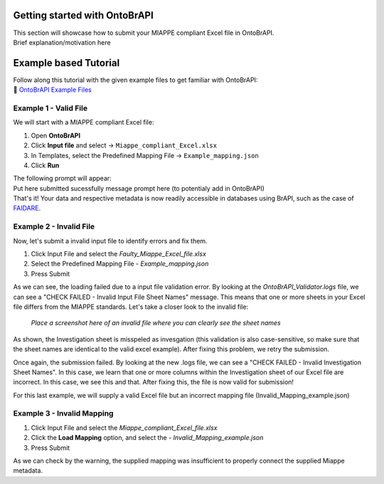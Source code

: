 .. _tutorial:

Getting started with OntoBrAPI
==============================

| This section will showcase how to submit your MIAPPE compliant Excel file in OntoBrAPI.
| Brief explanation/motivation here

Example based Tutorial
======================

| Follow along this tutorial with the given example files to get familiar with OntoBrAPI:

| 📁 `OntoBrAPI Example Files <https://drive.google.com/drive/folders/1AceOedJPjrAk3SmkuLnw9GdqDE6y4fMo?usp=sharing>`_

Example 1 - Valid File
----------------------

We will start with a MIAPPE compliant Excel file:

1. Open **OntoBrAPI**
2. Click **Input file** and select → ``Miappe_compliant_Excel.xlsx``
3. In Templates, select the Predefined Mapping File → ``Example_mapping.json``
4. Click **Run**

| The following prompt will appear:
| Put here submitted sucessfully message prompt here (to potentialy add in OntoBrAPI)
| That's it! Your data and respective metadata is now readily accessible in databases using BrAPI, such as the case of `FAIDARE <https://urgi.versailles.inra.fr/faidare/>`_.

Example 2 - Invalid File
------------------------

Now, let's submit a invalid input file to identify errors and fix them.

1. Click Input File and select the *Faulty_Miappe_Excel_file.xlsx*
2. Select the Predefined Mapping File - *Example_mapping.json*
3. Press Submit

As we can see, the loading failed due to a input file validation error.
By looking at the *OntoBrAPI_Validator.logs* file, we can see a "CHECK FAILED - Invalid Input File Sheet Names" message.
This means that one or more sheets in your Excel file differs from the MIAPPE standards.
Let's take a closer look to the invalid file:

.. figure:: /images/prov.png
   :alt: Provisory image
   :scale: 70%

   *Place a screenshot here of an invalid file where you can clearly see the sheet names*

As shown, the Investigation sheet is misspeled as invesgation (this validation is also case-sensitive, so make sure that the sheet names are identical to the valid excel example).
After fixing this problem, we retry the submission.

Once again, the submission failed. By looking at the new .logs file, we can see a "CHECK FAILED - Invalid Investigation Sheet Names".
In this case, we learn that one or more columns within the Investigation sheet of our Excel file are incorrect.
In this case, we see this and that. After fixing this, the file is now valid for submission!

For this last example, we will supply a valid Excel file but an incorrect mapping file (Invalid_Mapping_example.json)

Example 3 - Invalid Mapping
---------------------------

1. Click Input File and select the *Miappe_compliant_Excel_file.xlsx*
2. Click the **Load Mapping** option, and select the - *Invalid_Mapping_example.json*
3. Press Submit

As we can check by the warning, the supplied mapping was insufficient to properly connect the supplied Miappe metadata.



